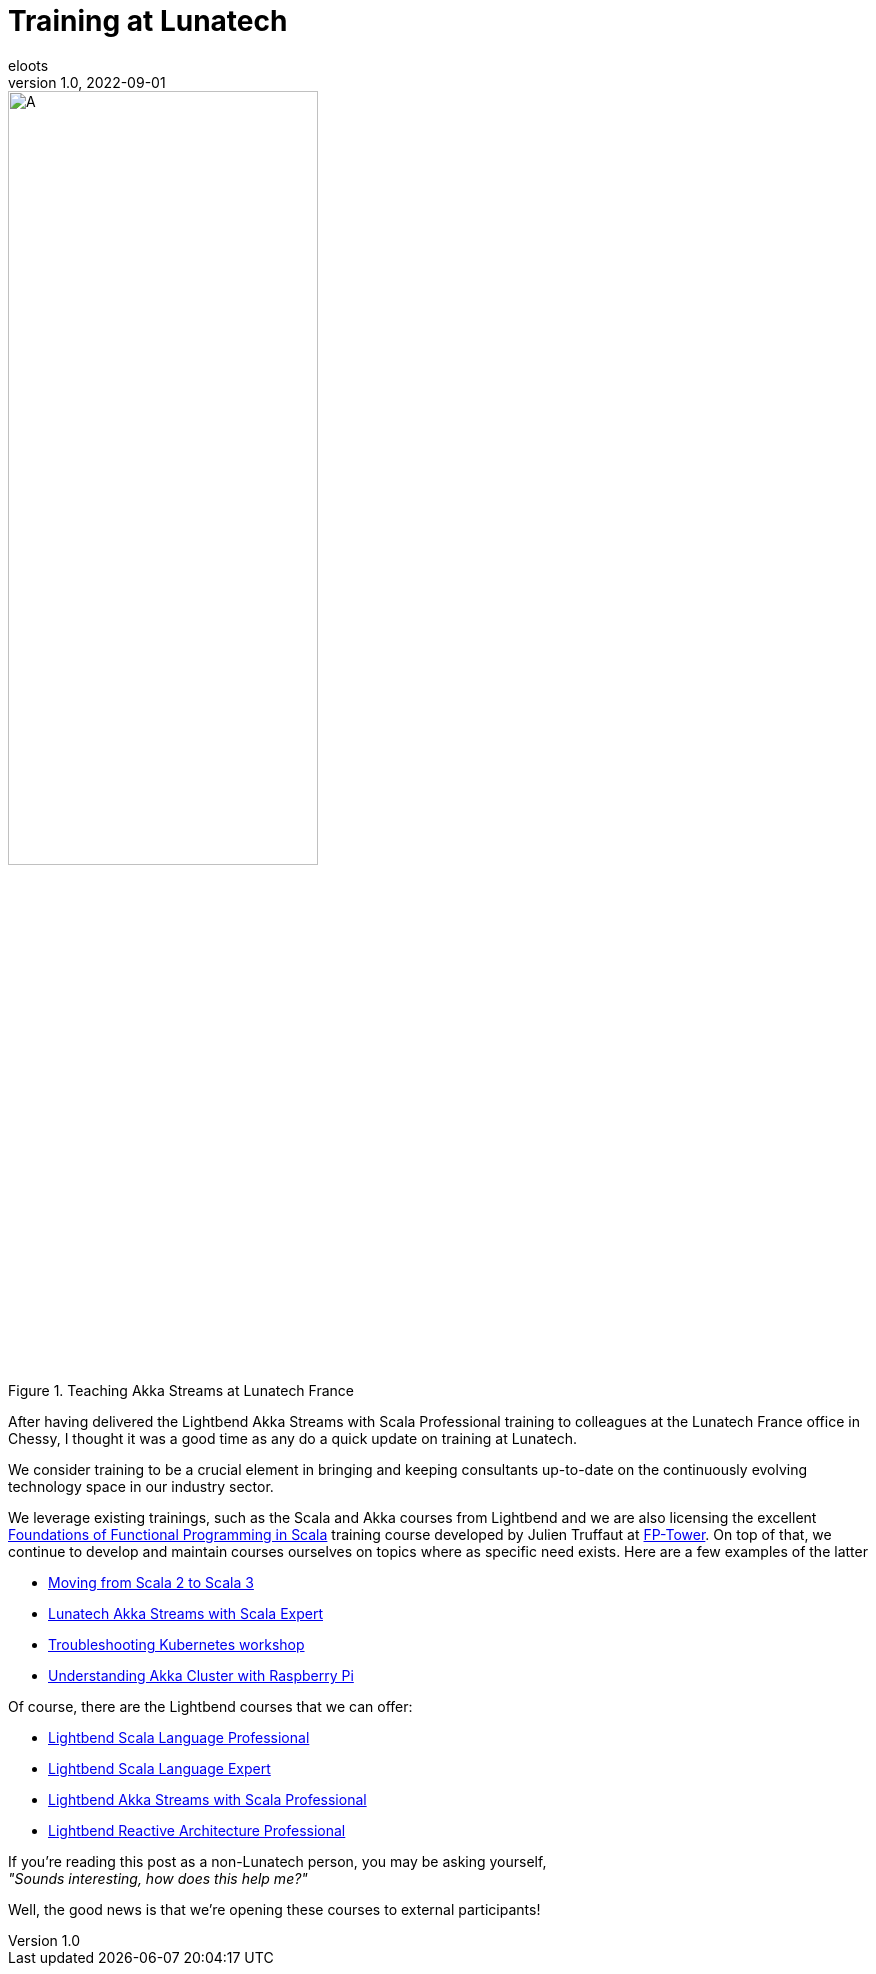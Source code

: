 = Training at Lunatech
eloots
v1.0, 2022-09-01
:title: Training at Lunatech
:lang: en
:tags: [training, scala, akka, streaming, stream, java]
:docinfo: shared

[.float-group]
--
[.center]
.Image A
image::../media/2022-09-01-training-at-lunatech/training-akka-streams-with-scala-chessy.png[A, width=60%,float="float",align="center", title="Teaching Akka Streams at Lunatech France"]
--

After having delivered the Lightbend Akka Streams with Scala Professional training to
colleagues at the Lunatech France office in Chessy, I thought it was a good time as any
do a quick update on training at Lunatech.

We consider training to be a crucial element in bringing and keeping
consultants up-to-date on the continuously evolving technology space in our industry sector.

We leverage existing trainings, such as the Scala and Akka courses from Lightbend and
we are also licensing the excellent https://www.fp-tower.com/courses/foundations[Foundations of Functional Programming in Scala] training course developed by Julien Truffaut at
https://www.fp-tower.com[FP-Tower]. On top of that, we continue to develop and maintain
courses ourselves on topics where as specific need exists. Here are a few examples of the latter

- https://github.com/lunatech-labs/lunatech-scala-2-to-scala3-course[Moving from Scala 2 to Scala 3]
- https://github.com/lunatech-labs/lunatech-akka-streams-with-scala[Lunatech Akka Streams with Scala Expert]
- https://github.com/lunatech-labs/kubernetes-troubleshooting-scenarios[Troubleshooting Kubernetes workshop]
- https://github.com/eloots/Pi-Akka-Cluster[Understanding Akka Cluster with Raspberry Pi]

Of course, there are the Lightbend courses that we can offer:

- https://academy.lightbend.com/courses/course-v1:lightbend+Scala-Language-Professional+Instructor-Led/about[Lightbend Scala Language Professional]
- https://academy.lightbend.com/courses/course-v1:lightbend+Scala-Language-Expert+Instructor-Led/about[Lightbend Scala Language Expert]
- https://academy.lightbend.com/courses/course-v1:lightbend+LTS-P+v1/about[Lightbend Akka Streams with Scala Professional]
- https://academy.lightbend.com/courses/course-v1:lightbend+Reactive-Architecture-Professional+Instructor-Led/about[Lightbend Reactive Architecture Professional]

If you're reading this post as a non-Lunatech person, you may be asking yourself, +
_"Sounds interesting, how does this help me?"_

Well, the good news is that we're opening these courses to external participants!







